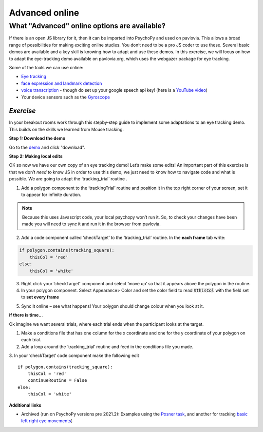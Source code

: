 .. ifslides::

    .. image:: /_static/OST600.png
        :align: left
        :scale: 25 %
        
.. _advancedOnline:

Advanced online
=================================

What "Advanced" online options are available?
------------------------------------------------

If there is an open JS library for it, then it can be imported into PsychoPy and used on pavlovia. This allows a broad range of possibilities for making exciting online studies. You don’t need to be a pro JS coder to use these. Several basic demos are available and a key skill is knowing how to adapt and use these demos. In this exercise, we will focus on how to adapt the eye-tracking demo available on pavlovia.org, which uses the webgazer package for eye tracking.

.. only:: html
    .. image:: /_gifs/posner-eye-gif.gif
        :align: center

.. nextSlide::

Some of the tools we can use online:

- `Eye tracking <https://gitlab.pavlovia.org/demos/demo_eye_tracking2>`_
- `face expression and landmark detection <https://run.pavlovia.org/lpxrh6/demo_faceapi/>`_
- `voice transcription <https://run.pavlovia.org/lpxrh6/demo_transcribe/>`_ - though do set up your google speech api key! (here is a `YouTube video <https://youtu.be/VRDtj9S9pu8>`_)
- Your device sensors such as the `Gyroscope <https://run.pavlovia.org/tpronk/demo_gyroscope/>`_


*Exercise*
^^^^^^^^^^^^^^^^^^^^^^^^^^^^^
In your breakout rooms work through this stepby-step guide to implement some adaptations to an eye tracking demo. This builds on the skills we learned from Mouse tracking.

.. nextSlide::

**Step 1: Download the demo**

Go to the `demo <https://gitlab.pavlovia.org/demos/demo_eye_tracking2>`_ and click "download". 

.. image:: /_images/download_gitlab.png
    :align: left


.. nextSlide::

**Step 2: Making local edits**

OK so now we have our own copy of an eye tracking demo! Let’s make some edits! An important part of this exercise is that we don’t *need* to know JS in order to use this demo, we just need to know how to navigate code and what is possible. We are going to adapt the ‘tracking_trial’ routine .

.. image:: /_images/tricking_routine.png
    :align: left

.. nextSlide::

1.	Add a polygon component to the ‘trackingTrial’ routine and position it in the top right corner of your screen, set it to appear for infinite duration. 

.. note::
    Because this uses Javascript code, your local psychopy won’t run it. So, to check your changes have been made you will need to sync it and run it in the browser from pavlovia. 

.. nextSlide::

2.	Add a code component called ‘checkTarget’ to the ‘tracking_trial’ routine. In the **each frame** tab write:

.. code-block:: python

    if polygon.contains(tracking_square):
        thisCol = 'red'
    else:
        thisCol = 'white'


.. nextSlide::

3.	Right click your ‘checkTarget’ component and select ‘move up’ so that it appears above the polygon in the routine. 
4.	In your polygon component. Select Appearance> Color and set the color field to read :code:`$thisCol` with the field set to **set every frame**

.. nextSlide::

5.	Sync it online – see what happens! Your polygon should change colour when you look at it.

.. only:: html
    .. image:: /_gifs/eyetracking-polygon.gif
        :align: center

.. nextSlide::

**if there is time...**

Ok imagine we want several trials, where each trial ends when the participant looks at the target.

1.	Make a conditions file that has one column for the x coordinate and one for the y coordinate of your polygon on each trial. 

2.	Add a loop around the ‘tracking_trial’ routine and feed in the conditions file you made.

3.	In your ‘checkTarget’ code component make the following edit
::

    if polygon.contains(tracking_square):
        thisCol = 'red'
        continueRoutine = False
    else:
        thisCol = 'white'


**Additional links**

* Archived (run on PsychoPy versions pre 2021.2): Examples using the `Posner task <https://run.pavlovia.org/lpxrh6/posner_eyetracking_test/>`_, and another for tracking `basic left right eye movements <https://run.pavlovia.org/lpxrh6/demo_eye_tracking/>`_)